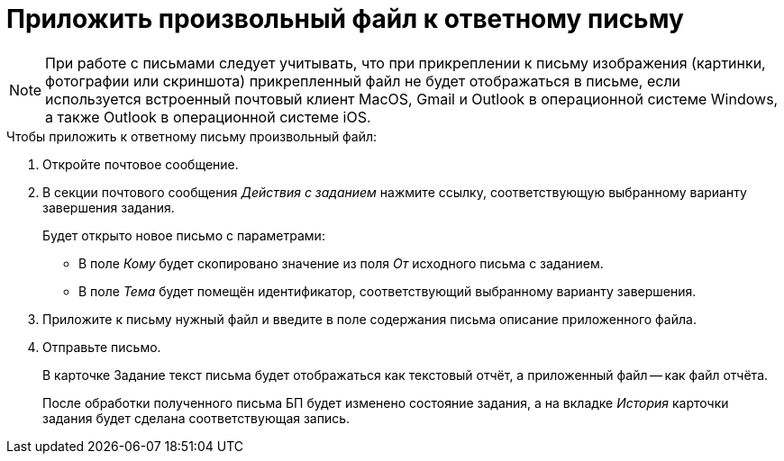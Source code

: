 = Приложить произвольный файл к ответному письму

[NOTE]
====
При работе с письмами следует учитывать, что при прикреплении к письму изображения (картинки, фотографии или скриншота) прикрепленный файл не будет отображаться в письме, если используется встроенный почтовый клиент MacOS, Gmail и Outlook в операционной системе Windows, а также Outlook в операционной системе iOS.
====

.Чтобы приложить к ответному письму произвольный файл:
. Откройте почтовое сообщение.
. В секции почтового сообщения _Действия с заданием_ нажмите ссылку, соответствующую выбранному варианту завершения задания.
+
.Будет открыто новое письмо с параметрами:
* В поле _Кому_ будет скопировано значение из поля _От_ исходного письма с заданием.
* В поле _Тема_ будет помещён идентификатор, соответствующий выбранному варианту завершения.
+
. Приложите к письму нужный файл и введите в поле содержания письма описание приложенного файла.
. Отправьте письмо.
+
В карточке Задание текст письма будет отображаться как текстовый отчёт, а приложенный файл -- как файл отчёта.
+
После обработки полученного письма БП будет изменено состояние задания, а на вкладке _История_ карточки задания будет сделана соответствующая запись.
